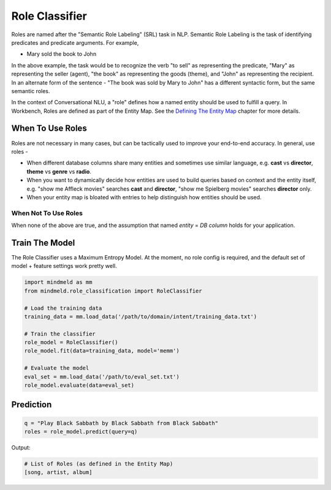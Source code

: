 Role Classifier
===============

Roles are named after the "Semantic Role Labeling" (SRL) task in NLP. Semantic Role Labeling is the task of identifying predicates and predicate arguments. For example,

.. raw:: html

    <style> .yellow {background-color:yellow} </style>

.. raw:: html

    <style> .orange {background-color:orange} </style>

.. raw:: html

    <style> .skin {background-color:#FAEBD7} </style>

.. raw:: html

    <style> .aqua {background-color:#00FFFF} </style>

.. raw:: html

    <style> .red {color:red} </style>

.. role:: yellow
.. role:: orange
.. role:: aqua
.. role:: skin
.. role:: red

* :yellow:`Mary` :orange:`sold` the :skin:`book` to :aqua:`John`

In the above example, the task would be to recognize the verb "to sell" as representing the predicate, "Mary" as representing the seller (agent), "the book" as representing the goods (theme), and "John" as representing the recipient. In an alternate form of the sentence - :red:`"The book was sold by Mary to John"` has a different syntactic form, but the same semantic roles.

.. _Defining The Entity Map: entity_map.html

In the context of Conversational NLU, a "role" defines how a named entity should be used to fulfill a query. In Workbench, Roles are defined as part of the Entity Map. See the `Defining The Entity Map`_ chapter for more details.

When To Use Roles
-----------------

Roles are not necessary in many cases, but can be tactically used to improve your end-to-end accuracy. In general, use roles -

* When different database columns share many entities and sometimes use similar language, e.g. **cast** vs **director**, **theme** vs **genre** vs **radio**.
* When you want to dynamically decide how entities are used to build queries based on context and the entity itself, e.g. "show me :skin:`Affleck` movies" searches **cast** and **director**, "show me :aqua:`Spielberg` movies" searches **director** only.
* When your entity map is bloated with entries to help distinguish how entities should be used.

When Not To Use Roles
^^^^^^^^^^^^^^^^^^^^^
When none of the above are true, and the assumption that named *entity* = *DB column* holds for your application.

Train The Model
---------------

The Role Classifier uses a Maximum Entropy Model. At the moment, no role config is required, and the default set of model + feature settings work pretty well.

.. code-block:: python

  import mindmeld as mm
  from mindmeld.role_classification import RoleClassifier

  # Load the training data
  training_data = mm.load_data('/path/to/domain/intent/training_data.txt')

  # Train the classifier
  role_model = RoleClassifier()
  role_model.fit(data=training_data, model='memm')

  # Evaluate the model
  eval_set = mm.load_data('/path/to/eval_set.txt')
  role_model.evaluate(data=eval_set)

Prediction
----------

.. code-block:: python

  q = "Play Black Sabbath by Black Sabbath from Black Sabbath"
  roles = role_model.predict(query=q)

Output:

.. code-block:: python

  # List of Roles (as defined in the Entity Map)
  [song, artist, album]